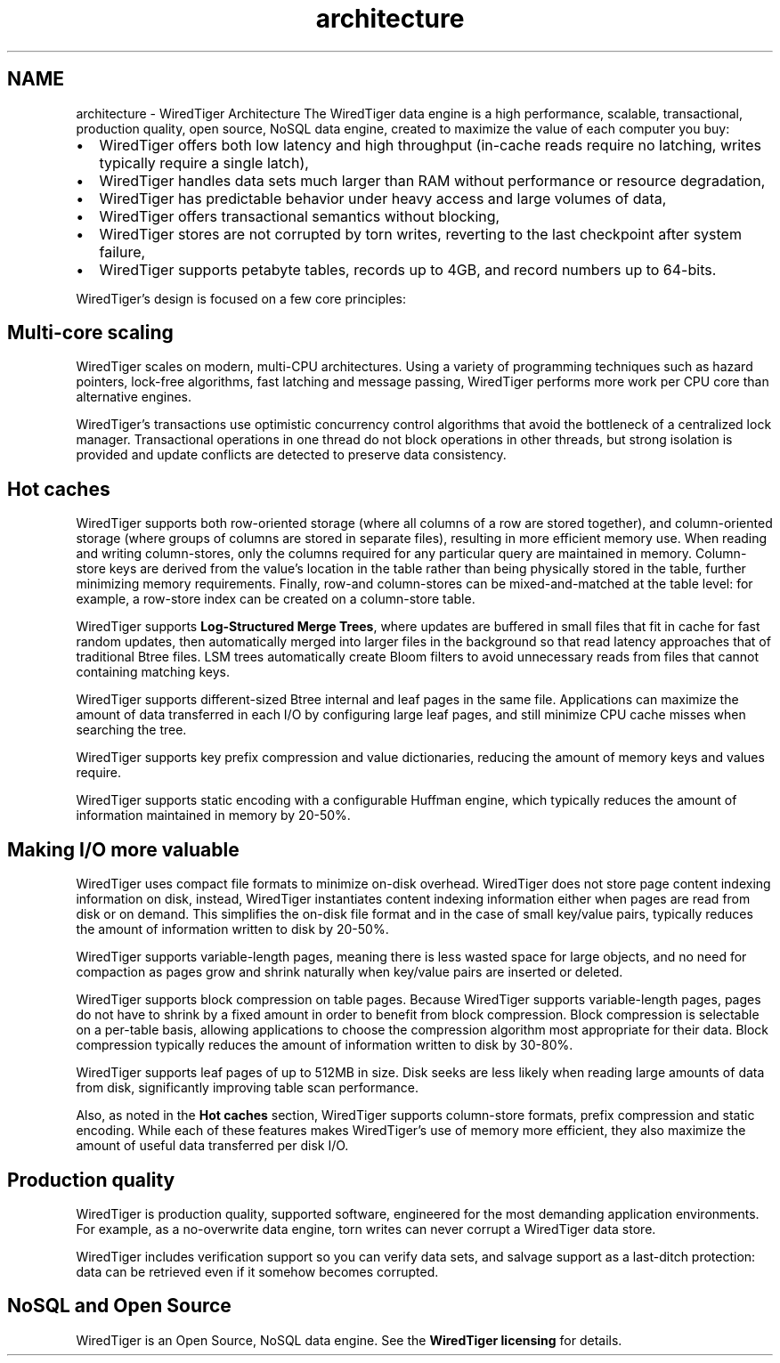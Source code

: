 .TH "architecture" 3 "Sat Jul 2 2016" "Version Version 2.8.1" "WiredTiger" \" -*- nroff -*-
.ad l
.nh
.SH NAME
architecture \- WiredTiger Architecture 
The WiredTiger data engine is a high performance, scalable, transactional, production quality, open source, NoSQL data engine, created to maximize the value of each computer you buy:
.PP
.IP "\(bu" 2
WiredTiger offers both low latency and high throughput (in-cache reads require no latching, writes typically require a single latch),
.IP "\(bu" 2
WiredTiger handles data sets much larger than RAM without performance or resource degradation,
.IP "\(bu" 2
WiredTiger has predictable behavior under heavy access and large volumes of data,
.IP "\(bu" 2
WiredTiger offers transactional semantics without blocking,
.IP "\(bu" 2
WiredTiger stores are not corrupted by torn writes, reverting to the last checkpoint after system failure,
.IP "\(bu" 2
WiredTiger supports petabyte tables, records up to 4GB, and record numbers up to 64-bits\&.
.PP
.PP
WiredTiger's design is focused on a few core principles:
.SH "Multi-core scaling"
.PP
WiredTiger scales on modern, multi-CPU architectures\&. Using a variety of programming techniques such as hazard pointers, lock-free algorithms, fast latching and message passing, WiredTiger performs more work per CPU core than alternative engines\&.
.PP
WiredTiger's transactions use optimistic concurrency control algorithms that avoid the bottleneck of a centralized lock manager\&. Transactional operations in one thread do not block operations in other threads, but strong isolation is provided and update conflicts are detected to preserve data consistency\&.
.SH "Hot caches"
.PP
WiredTiger supports both row-oriented storage (where all columns of a row are stored together), and column-oriented storage (where groups of columns are stored in separate files), resulting in more efficient memory use\&. When reading and writing column-stores, only the columns required for any particular query are maintained in memory\&. Column-store keys are derived from the value's location in the table rather than being physically stored in the table, further minimizing memory requirements\&. Finally, row-and column-stores can be mixed-and-matched at the table level: for example, a row-store index can be created on a column-store table\&.
.PP
WiredTiger supports \fBLog-Structured Merge Trees\fP, where updates are buffered in small files that fit in cache for fast random updates, then automatically merged into larger files in the background so that read latency approaches that of traditional Btree files\&. LSM trees automatically create Bloom filters to avoid unnecessary reads from files that cannot containing matching keys\&.
.PP
WiredTiger supports different-sized Btree internal and leaf pages in the same file\&. Applications can maximize the amount of data transferred in each I/O by configuring large leaf pages, and still minimize CPU cache misses when searching the tree\&.
.PP
WiredTiger supports key prefix compression and value dictionaries, reducing the amount of memory keys and values require\&.
.PP
WiredTiger supports static encoding with a configurable Huffman engine, which typically reduces the amount of information maintained in memory by 20-50%\&.
.SH "Making I/O more valuable"
.PP
WiredTiger uses compact file formats to minimize on-disk overhead\&. WiredTiger does not store page content indexing information on disk, instead, WiredTiger instantiates content indexing information either when pages are read from disk or on demand\&. This simplifies the on-disk file format and in the case of small key/value pairs, typically reduces the amount of information written to disk by 20-50%\&.
.PP
WiredTiger supports variable-length pages, meaning there is less wasted space for large objects, and no need for compaction as pages grow and shrink naturally when key/value pairs are inserted or deleted\&.
.PP
WiredTiger supports block compression on table pages\&. Because WiredTiger supports variable-length pages, pages do not have to shrink by a fixed amount in order to benefit from block compression\&. Block compression is selectable on a per-table basis, allowing applications to choose the compression algorithm most appropriate for their data\&. Block compression typically reduces the amount of information written to disk by 30-80%\&.
.PP
WiredTiger supports leaf pages of up to 512MB in size\&. Disk seeks are less likely when reading large amounts of data from disk, significantly improving table scan performance\&.
.PP
Also, as noted in the \fBHot caches\fP section, WiredTiger supports column-store formats, prefix compression and static encoding\&. While each of these features makes WiredTiger's use of memory more efficient, they also maximize the amount of useful data transferred per disk I/O\&.
.SH "Production quality"
.PP
WiredTiger is production quality, supported software, engineered for the most demanding application environments\&. For example, as a no-overwrite data engine, torn writes can never corrupt a WiredTiger data store\&.
.PP
WiredTiger includes verification support so you can verify data sets, and salvage support as a last-ditch protection: data can be retrieved even if it somehow becomes corrupted\&.
.SH "NoSQL and Open Source"
.PP
WiredTiger is an Open Source, NoSQL data engine\&. See the \fBWiredTiger licensing\fP for details\&. 
